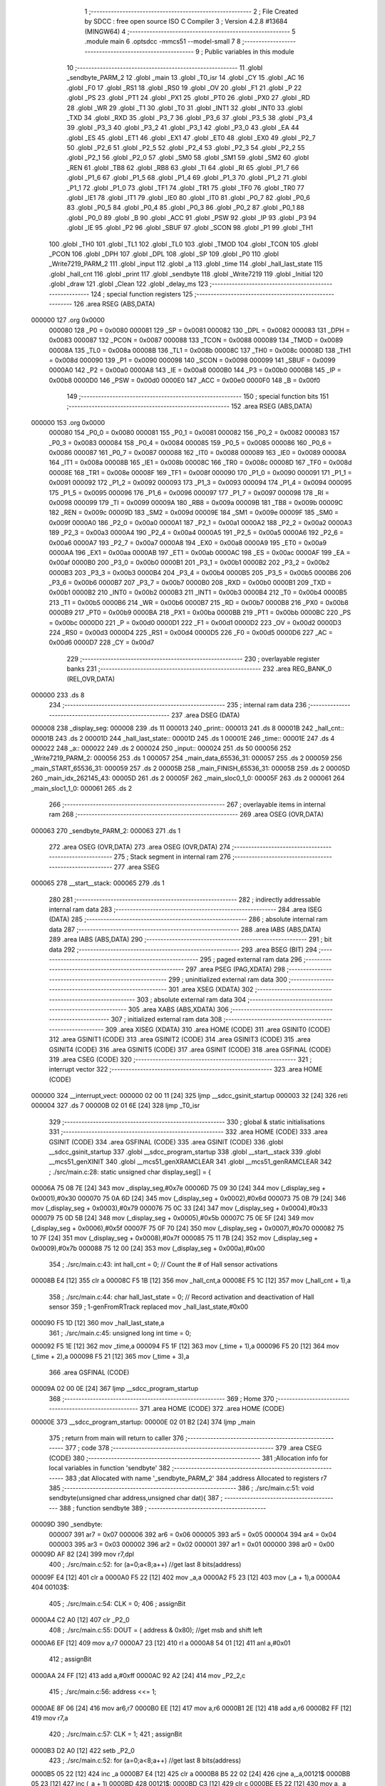                                       1 ;--------------------------------------------------------
                                      2 ; File Created by SDCC : free open source ISO C Compiler 
                                      3 ; Version 4.2.8 #13684 (MINGW64)
                                      4 ;--------------------------------------------------------
                                      5 	.module main
                                      6 	.optsdcc -mmcs51 --model-small
                                      7 	
                                      8 ;--------------------------------------------------------
                                      9 ; Public variables in this module
                                     10 ;--------------------------------------------------------
                                     11 	.globl _sendbyte_PARM_2
                                     12 	.globl _main
                                     13 	.globl _T0_isr
                                     14 	.globl _CY
                                     15 	.globl _AC
                                     16 	.globl _F0
                                     17 	.globl _RS1
                                     18 	.globl _RS0
                                     19 	.globl _OV
                                     20 	.globl _F1
                                     21 	.globl _P
                                     22 	.globl _PS
                                     23 	.globl _PT1
                                     24 	.globl _PX1
                                     25 	.globl _PT0
                                     26 	.globl _PX0
                                     27 	.globl _RD
                                     28 	.globl _WR
                                     29 	.globl _T1
                                     30 	.globl _T0
                                     31 	.globl _INT1
                                     32 	.globl _INT0
                                     33 	.globl _TXD
                                     34 	.globl _RXD
                                     35 	.globl _P3_7
                                     36 	.globl _P3_6
                                     37 	.globl _P3_5
                                     38 	.globl _P3_4
                                     39 	.globl _P3_3
                                     40 	.globl _P3_2
                                     41 	.globl _P3_1
                                     42 	.globl _P3_0
                                     43 	.globl _EA
                                     44 	.globl _ES
                                     45 	.globl _ET1
                                     46 	.globl _EX1
                                     47 	.globl _ET0
                                     48 	.globl _EX0
                                     49 	.globl _P2_7
                                     50 	.globl _P2_6
                                     51 	.globl _P2_5
                                     52 	.globl _P2_4
                                     53 	.globl _P2_3
                                     54 	.globl _P2_2
                                     55 	.globl _P2_1
                                     56 	.globl _P2_0
                                     57 	.globl _SM0
                                     58 	.globl _SM1
                                     59 	.globl _SM2
                                     60 	.globl _REN
                                     61 	.globl _TB8
                                     62 	.globl _RB8
                                     63 	.globl _TI
                                     64 	.globl _RI
                                     65 	.globl _P1_7
                                     66 	.globl _P1_6
                                     67 	.globl _P1_5
                                     68 	.globl _P1_4
                                     69 	.globl _P1_3
                                     70 	.globl _P1_2
                                     71 	.globl _P1_1
                                     72 	.globl _P1_0
                                     73 	.globl _TF1
                                     74 	.globl _TR1
                                     75 	.globl _TF0
                                     76 	.globl _TR0
                                     77 	.globl _IE1
                                     78 	.globl _IT1
                                     79 	.globl _IE0
                                     80 	.globl _IT0
                                     81 	.globl _P0_7
                                     82 	.globl _P0_6
                                     83 	.globl _P0_5
                                     84 	.globl _P0_4
                                     85 	.globl _P0_3
                                     86 	.globl _P0_2
                                     87 	.globl _P0_1
                                     88 	.globl _P0_0
                                     89 	.globl _B
                                     90 	.globl _ACC
                                     91 	.globl _PSW
                                     92 	.globl _IP
                                     93 	.globl _P3
                                     94 	.globl _IE
                                     95 	.globl _P2
                                     96 	.globl _SBUF
                                     97 	.globl _SCON
                                     98 	.globl _P1
                                     99 	.globl _TH1
                                    100 	.globl _TH0
                                    101 	.globl _TL1
                                    102 	.globl _TL0
                                    103 	.globl _TMOD
                                    104 	.globl _TCON
                                    105 	.globl _PCON
                                    106 	.globl _DPH
                                    107 	.globl _DPL
                                    108 	.globl _SP
                                    109 	.globl _P0
                                    110 	.globl _Write7219_PARM_2
                                    111 	.globl _input
                                    112 	.globl _a
                                    113 	.globl _time
                                    114 	.globl _hall_last_state
                                    115 	.globl _hall_cnt
                                    116 	.globl _print
                                    117 	.globl _sendbyte
                                    118 	.globl _Write7219
                                    119 	.globl _Initial
                                    120 	.globl _draw
                                    121 	.globl _Clean
                                    122 	.globl _delay_ms
                                    123 ;--------------------------------------------------------
                                    124 ; special function registers
                                    125 ;--------------------------------------------------------
                                    126 	.area RSEG    (ABS,DATA)
      000000                        127 	.org 0x0000
                           000080   128 _P0	=	0x0080
                           000081   129 _SP	=	0x0081
                           000082   130 _DPL	=	0x0082
                           000083   131 _DPH	=	0x0083
                           000087   132 _PCON	=	0x0087
                           000088   133 _TCON	=	0x0088
                           000089   134 _TMOD	=	0x0089
                           00008A   135 _TL0	=	0x008a
                           00008B   136 _TL1	=	0x008b
                           00008C   137 _TH0	=	0x008c
                           00008D   138 _TH1	=	0x008d
                           000090   139 _P1	=	0x0090
                           000098   140 _SCON	=	0x0098
                           000099   141 _SBUF	=	0x0099
                           0000A0   142 _P2	=	0x00a0
                           0000A8   143 _IE	=	0x00a8
                           0000B0   144 _P3	=	0x00b0
                           0000B8   145 _IP	=	0x00b8
                           0000D0   146 _PSW	=	0x00d0
                           0000E0   147 _ACC	=	0x00e0
                           0000F0   148 _B	=	0x00f0
                                    149 ;--------------------------------------------------------
                                    150 ; special function bits
                                    151 ;--------------------------------------------------------
                                    152 	.area RSEG    (ABS,DATA)
      000000                        153 	.org 0x0000
                           000080   154 _P0_0	=	0x0080
                           000081   155 _P0_1	=	0x0081
                           000082   156 _P0_2	=	0x0082
                           000083   157 _P0_3	=	0x0083
                           000084   158 _P0_4	=	0x0084
                           000085   159 _P0_5	=	0x0085
                           000086   160 _P0_6	=	0x0086
                           000087   161 _P0_7	=	0x0087
                           000088   162 _IT0	=	0x0088
                           000089   163 _IE0	=	0x0089
                           00008A   164 _IT1	=	0x008a
                           00008B   165 _IE1	=	0x008b
                           00008C   166 _TR0	=	0x008c
                           00008D   167 _TF0	=	0x008d
                           00008E   168 _TR1	=	0x008e
                           00008F   169 _TF1	=	0x008f
                           000090   170 _P1_0	=	0x0090
                           000091   171 _P1_1	=	0x0091
                           000092   172 _P1_2	=	0x0092
                           000093   173 _P1_3	=	0x0093
                           000094   174 _P1_4	=	0x0094
                           000095   175 _P1_5	=	0x0095
                           000096   176 _P1_6	=	0x0096
                           000097   177 _P1_7	=	0x0097
                           000098   178 _RI	=	0x0098
                           000099   179 _TI	=	0x0099
                           00009A   180 _RB8	=	0x009a
                           00009B   181 _TB8	=	0x009b
                           00009C   182 _REN	=	0x009c
                           00009D   183 _SM2	=	0x009d
                           00009E   184 _SM1	=	0x009e
                           00009F   185 _SM0	=	0x009f
                           0000A0   186 _P2_0	=	0x00a0
                           0000A1   187 _P2_1	=	0x00a1
                           0000A2   188 _P2_2	=	0x00a2
                           0000A3   189 _P2_3	=	0x00a3
                           0000A4   190 _P2_4	=	0x00a4
                           0000A5   191 _P2_5	=	0x00a5
                           0000A6   192 _P2_6	=	0x00a6
                           0000A7   193 _P2_7	=	0x00a7
                           0000A8   194 _EX0	=	0x00a8
                           0000A9   195 _ET0	=	0x00a9
                           0000AA   196 _EX1	=	0x00aa
                           0000AB   197 _ET1	=	0x00ab
                           0000AC   198 _ES	=	0x00ac
                           0000AF   199 _EA	=	0x00af
                           0000B0   200 _P3_0	=	0x00b0
                           0000B1   201 _P3_1	=	0x00b1
                           0000B2   202 _P3_2	=	0x00b2
                           0000B3   203 _P3_3	=	0x00b3
                           0000B4   204 _P3_4	=	0x00b4
                           0000B5   205 _P3_5	=	0x00b5
                           0000B6   206 _P3_6	=	0x00b6
                           0000B7   207 _P3_7	=	0x00b7
                           0000B0   208 _RXD	=	0x00b0
                           0000B1   209 _TXD	=	0x00b1
                           0000B2   210 _INT0	=	0x00b2
                           0000B3   211 _INT1	=	0x00b3
                           0000B4   212 _T0	=	0x00b4
                           0000B5   213 _T1	=	0x00b5
                           0000B6   214 _WR	=	0x00b6
                           0000B7   215 _RD	=	0x00b7
                           0000B8   216 _PX0	=	0x00b8
                           0000B9   217 _PT0	=	0x00b9
                           0000BA   218 _PX1	=	0x00ba
                           0000BB   219 _PT1	=	0x00bb
                           0000BC   220 _PS	=	0x00bc
                           0000D0   221 _P	=	0x00d0
                           0000D1   222 _F1	=	0x00d1
                           0000D2   223 _OV	=	0x00d2
                           0000D3   224 _RS0	=	0x00d3
                           0000D4   225 _RS1	=	0x00d4
                           0000D5   226 _F0	=	0x00d5
                           0000D6   227 _AC	=	0x00d6
                           0000D7   228 _CY	=	0x00d7
                                    229 ;--------------------------------------------------------
                                    230 ; overlayable register banks
                                    231 ;--------------------------------------------------------
                                    232 	.area REG_BANK_0	(REL,OVR,DATA)
      000000                        233 	.ds 8
                                    234 ;--------------------------------------------------------
                                    235 ; internal ram data
                                    236 ;--------------------------------------------------------
                                    237 	.area DSEG    (DATA)
      000008                        238 _display_seg:
      000008                        239 	.ds 11
      000013                        240 _print::
      000013                        241 	.ds 8
      00001B                        242 _hall_cnt::
      00001B                        243 	.ds 2
      00001D                        244 _hall_last_state::
      00001D                        245 	.ds 1
      00001E                        246 _time::
      00001E                        247 	.ds 4
      000022                        248 _a::
      000022                        249 	.ds 2
      000024                        250 _input::
      000024                        251 	.ds 50
      000056                        252 _Write7219_PARM_2:
      000056                        253 	.ds 1
      000057                        254 _main_data_65536_31:
      000057                        255 	.ds 2
      000059                        256 _main_START_65536_31:
      000059                        257 	.ds 2
      00005B                        258 _main_FINISH_65536_31:
      00005B                        259 	.ds 2
      00005D                        260 _main_idx_262145_43:
      00005D                        261 	.ds 2
      00005F                        262 _main_sloc0_1_0:
      00005F                        263 	.ds 2
      000061                        264 _main_sloc1_1_0:
      000061                        265 	.ds 2
                                    266 ;--------------------------------------------------------
                                    267 ; overlayable items in internal ram
                                    268 ;--------------------------------------------------------
                                    269 	.area	OSEG    (OVR,DATA)
      000063                        270 _sendbyte_PARM_2:
      000063                        271 	.ds 1
                                    272 	.area	OSEG    (OVR,DATA)
                                    273 	.area	OSEG    (OVR,DATA)
                                    274 ;--------------------------------------------------------
                                    275 ; Stack segment in internal ram
                                    276 ;--------------------------------------------------------
                                    277 	.area SSEG
      000065                        278 __start__stack:
      000065                        279 	.ds	1
                                    280 
                                    281 ;--------------------------------------------------------
                                    282 ; indirectly addressable internal ram data
                                    283 ;--------------------------------------------------------
                                    284 	.area ISEG    (DATA)
                                    285 ;--------------------------------------------------------
                                    286 ; absolute internal ram data
                                    287 ;--------------------------------------------------------
                                    288 	.area IABS    (ABS,DATA)
                                    289 	.area IABS    (ABS,DATA)
                                    290 ;--------------------------------------------------------
                                    291 ; bit data
                                    292 ;--------------------------------------------------------
                                    293 	.area BSEG    (BIT)
                                    294 ;--------------------------------------------------------
                                    295 ; paged external ram data
                                    296 ;--------------------------------------------------------
                                    297 	.area PSEG    (PAG,XDATA)
                                    298 ;--------------------------------------------------------
                                    299 ; uninitialized external ram data
                                    300 ;--------------------------------------------------------
                                    301 	.area XSEG    (XDATA)
                                    302 ;--------------------------------------------------------
                                    303 ; absolute external ram data
                                    304 ;--------------------------------------------------------
                                    305 	.area XABS    (ABS,XDATA)
                                    306 ;--------------------------------------------------------
                                    307 ; initialized external ram data
                                    308 ;--------------------------------------------------------
                                    309 	.area XISEG   (XDATA)
                                    310 	.area HOME    (CODE)
                                    311 	.area GSINIT0 (CODE)
                                    312 	.area GSINIT1 (CODE)
                                    313 	.area GSINIT2 (CODE)
                                    314 	.area GSINIT3 (CODE)
                                    315 	.area GSINIT4 (CODE)
                                    316 	.area GSINIT5 (CODE)
                                    317 	.area GSINIT  (CODE)
                                    318 	.area GSFINAL (CODE)
                                    319 	.area CSEG    (CODE)
                                    320 ;--------------------------------------------------------
                                    321 ; interrupt vector
                                    322 ;--------------------------------------------------------
                                    323 	.area HOME    (CODE)
      000000                        324 __interrupt_vect:
      000000 02 00 11         [24]  325 	ljmp	__sdcc_gsinit_startup
      000003 32               [24]  326 	reti
      000004                        327 	.ds	7
      00000B 02 01 6E         [24]  328 	ljmp	_T0_isr
                                    329 ;--------------------------------------------------------
                                    330 ; global & static initialisations
                                    331 ;--------------------------------------------------------
                                    332 	.area HOME    (CODE)
                                    333 	.area GSINIT  (CODE)
                                    334 	.area GSFINAL (CODE)
                                    335 	.area GSINIT  (CODE)
                                    336 	.globl __sdcc_gsinit_startup
                                    337 	.globl __sdcc_program_startup
                                    338 	.globl __start__stack
                                    339 	.globl __mcs51_genXINIT
                                    340 	.globl __mcs51_genXRAMCLEAR
                                    341 	.globl __mcs51_genRAMCLEAR
                                    342 ;	./src/main.c:28: static unsigned char display_seg[] = {
      00006A 75 08 7E         [24]  343 	mov	_display_seg,#0x7e
      00006D 75 09 30         [24]  344 	mov	(_display_seg + 0x0001),#0x30
      000070 75 0A 6D         [24]  345 	mov	(_display_seg + 0x0002),#0x6d
      000073 75 0B 79         [24]  346 	mov	(_display_seg + 0x0003),#0x79
      000076 75 0C 33         [24]  347 	mov	(_display_seg + 0x0004),#0x33
      000079 75 0D 5B         [24]  348 	mov	(_display_seg + 0x0005),#0x5b
      00007C 75 0E 5F         [24]  349 	mov	(_display_seg + 0x0006),#0x5f
      00007F 75 0F 70         [24]  350 	mov	(_display_seg + 0x0007),#0x70
      000082 75 10 7F         [24]  351 	mov	(_display_seg + 0x0008),#0x7f
      000085 75 11 7B         [24]  352 	mov	(_display_seg + 0x0009),#0x7b
      000088 75 12 00         [24]  353 	mov	(_display_seg + 0x000a),#0x00
                                    354 ;	./src/main.c:43: int hall_cnt = 0;	// Count the # of Hall sensor activations
      00008B E4               [12]  355 	clr	a
      00008C F5 1B            [12]  356 	mov	_hall_cnt,a
      00008E F5 1C            [12]  357 	mov	(_hall_cnt + 1),a
                                    358 ;	./src/main.c:44: char hall_last_state = 0;							// Record activation and deactivation of Hall sensor	
                                    359 ;	1-genFromRTrack replaced	mov	_hall_last_state,#0x00
      000090 F5 1D            [12]  360 	mov	_hall_last_state,a
                                    361 ;	./src/main.c:45: unsigned long int time = 0;
      000092 F5 1E            [12]  362 	mov	_time,a
      000094 F5 1F            [12]  363 	mov	(_time + 1),a
      000096 F5 20            [12]  364 	mov	(_time + 2),a
      000098 F5 21            [12]  365 	mov	(_time + 3),a
                                    366 	.area GSFINAL (CODE)
      00009A 02 00 0E         [24]  367 	ljmp	__sdcc_program_startup
                                    368 ;--------------------------------------------------------
                                    369 ; Home
                                    370 ;--------------------------------------------------------
                                    371 	.area HOME    (CODE)
                                    372 	.area HOME    (CODE)
      00000E                        373 __sdcc_program_startup:
      00000E 02 01 B2         [24]  374 	ljmp	_main
                                    375 ;	return from main will return to caller
                                    376 ;--------------------------------------------------------
                                    377 ; code
                                    378 ;--------------------------------------------------------
                                    379 	.area CSEG    (CODE)
                                    380 ;------------------------------------------------------------
                                    381 ;Allocation info for local variables in function 'sendbyte'
                                    382 ;------------------------------------------------------------
                                    383 ;dat                       Allocated with name '_sendbyte_PARM_2'
                                    384 ;address                   Allocated to registers r7 
                                    385 ;------------------------------------------------------------
                                    386 ;	./src/main.c:51: void sendbyte(unsigned char address,unsigned char dat){
                                    387 ;	-----------------------------------------
                                    388 ;	 function sendbyte
                                    389 ;	-----------------------------------------
      00009D                        390 _sendbyte:
                           000007   391 	ar7 = 0x07
                           000006   392 	ar6 = 0x06
                           000005   393 	ar5 = 0x05
                           000004   394 	ar4 = 0x04
                           000003   395 	ar3 = 0x03
                           000002   396 	ar2 = 0x02
                           000001   397 	ar1 = 0x01
                           000000   398 	ar0 = 0x00
      00009D AF 82            [24]  399 	mov	r7,dpl
                                    400 ;	./src/main.c:52: for (a=0;a<8;a++)        //get last 8 bits(address)
      00009F E4               [12]  401 	clr	a
      0000A0 F5 22            [12]  402 	mov	_a,a
      0000A2 F5 23            [12]  403 	mov	(_a + 1),a
      0000A4                        404 00103$:
                                    405 ;	./src/main.c:54: CLK = 0;
                                    406 ;	assignBit
      0000A4 C2 A0            [12]  407 	clr	_P2_0
                                    408 ;	./src/main.c:55: DOUT = ( address & 0x80);   //get msb and shift left
      0000A6 EF               [12]  409 	mov	a,r7
      0000A7 23               [12]  410 	rl	a
      0000A8 54 01            [12]  411 	anl	a,#0x01
                                    412 ;	assignBit
      0000AA 24 FF            [12]  413 	add	a,#0xff
      0000AC 92 A2            [24]  414 	mov	_P2_2,c
                                    415 ;	./src/main.c:56: address <<= 1;
      0000AE 8F 06            [24]  416 	mov	ar6,r7
      0000B0 EE               [12]  417 	mov	a,r6
      0000B1 2E               [12]  418 	add	a,r6
      0000B2 FF               [12]  419 	mov	r7,a
                                    420 ;	./src/main.c:57: CLK = 1;
                                    421 ;	assignBit
      0000B3 D2 A0            [12]  422 	setb	_P2_0
                                    423 ;	./src/main.c:52: for (a=0;a<8;a++)        //get last 8 bits(address)
      0000B5 05 22            [12]  424 	inc	_a
      0000B7 E4               [12]  425 	clr	a
      0000B8 B5 22 02         [24]  426 	cjne	a,_a,00121$
      0000BB 05 23            [12]  427 	inc	(_a + 1)
      0000BD                        428 00121$:
      0000BD C3               [12]  429 	clr	c
      0000BE E5 22            [12]  430 	mov	a,_a
      0000C0 94 08            [12]  431 	subb	a,#0x08
      0000C2 E5 23            [12]  432 	mov	a,(_a + 1)
      0000C4 94 00            [12]  433 	subb	a,#0x00
      0000C6 40 DC            [24]  434 	jc	00103$
                                    435 ;	./src/main.c:59: for (a=0;a<8;a++)      //get first 8 bits(data)
      0000C8 E4               [12]  436 	clr	a
      0000C9 F5 22            [12]  437 	mov	_a,a
      0000CB F5 23            [12]  438 	mov	(_a + 1),a
      0000CD                        439 00105$:
                                    440 ;	./src/main.c:61: CLK = 0;
                                    441 ;	assignBit
      0000CD C2 A0            [12]  442 	clr	_P2_0
                                    443 ;	./src/main.c:62: DOUT=( dat & 0x80);    //get msb and shit left
      0000CF E5 63            [12]  444 	mov	a,_sendbyte_PARM_2
      0000D1 23               [12]  445 	rl	a
      0000D2 54 01            [12]  446 	anl	a,#0x01
                                    447 ;	assignBit
      0000D4 24 FF            [12]  448 	add	a,#0xff
      0000D6 92 A2            [24]  449 	mov	_P2_2,c
                                    450 ;	./src/main.c:63: dat <<= 1;
      0000D8 E5 63            [12]  451 	mov	a,_sendbyte_PARM_2
      0000DA 25 E0            [12]  452 	add	a,acc
      0000DC F5 63            [12]  453 	mov	_sendbyte_PARM_2,a
                                    454 ;	./src/main.c:64: CLK = 1;
                                    455 ;	assignBit
      0000DE D2 A0            [12]  456 	setb	_P2_0
                                    457 ;	./src/main.c:59: for (a=0;a<8;a++)      //get first 8 bits(data)
      0000E0 05 22            [12]  458 	inc	_a
      0000E2 E4               [12]  459 	clr	a
      0000E3 B5 22 02         [24]  460 	cjne	a,_a,00123$
      0000E6 05 23            [12]  461 	inc	(_a + 1)
      0000E8                        462 00123$:
      0000E8 C3               [12]  463 	clr	c
      0000E9 E5 22            [12]  464 	mov	a,_a
      0000EB 94 08            [12]  465 	subb	a,#0x08
      0000ED E5 23            [12]  466 	mov	a,(_a + 1)
      0000EF 94 00            [12]  467 	subb	a,#0x00
      0000F1 40 DA            [24]  468 	jc	00105$
                                    469 ;	./src/main.c:66: }
      0000F3 22               [24]  470 	ret
                                    471 ;------------------------------------------------------------
                                    472 ;Allocation info for local variables in function 'Write7219'
                                    473 ;------------------------------------------------------------
                                    474 ;dat                       Allocated with name '_Write7219_PARM_2'
                                    475 ;address                   Allocated to registers 
                                    476 ;------------------------------------------------------------
                                    477 ;	./src/main.c:69: void Write7219(unsigned char address, unsigned char dat)
                                    478 ;	-----------------------------------------
                                    479 ;	 function Write7219
                                    480 ;	-----------------------------------------
      0000F4                        481 _Write7219:
                                    482 ;	./src/main.c:71: LOAD = 0;
                                    483 ;	assignBit
      0000F4 C2 A1            [12]  484 	clr	_P2_1
                                    485 ;	./src/main.c:72: sendbyte(address, dat);
      0000F6 85 56 63         [24]  486 	mov	_sendbyte_PARM_2,_Write7219_PARM_2
      0000F9 12 00 9D         [24]  487 	lcall	_sendbyte
                                    488 ;	./src/main.c:73: LOAD = 1;                               // after the load becomes 1, will the 7-segment display display
                                    489 ;	assignBit
      0000FC D2 A1            [12]  490 	setb	_P2_1
                                    491 ;	./src/main.c:74: }
      0000FE 22               [24]  492 	ret
                                    493 ;------------------------------------------------------------
                                    494 ;Allocation info for local variables in function 'Initial'
                                    495 ;------------------------------------------------------------
                                    496 ;i                         Allocated to registers r7 
                                    497 ;------------------------------------------------------------
                                    498 ;	./src/main.c:77: void Initial(void)
                                    499 ;	-----------------------------------------
                                    500 ;	 function Initial
                                    501 ;	-----------------------------------------
      0000FF                        502 _Initial:
                                    503 ;	./src/main.c:80: Write7219(SHUT_DOWN,0x01);         //normal mode(0xX1)
      0000FF 75 56 01         [24]  504 	mov	_Write7219_PARM_2,#0x01
      000102 75 82 0C         [24]  505 	mov	dpl,#0x0c
      000105 12 00 F4         [24]  506 	lcall	_Write7219
                                    507 ;	./src/main.c:81: Write7219(DISPLAY_TEST,0x00);
      000108 75 56 00         [24]  508 	mov	_Write7219_PARM_2,#0x00
      00010B 75 82 0F         [24]  509 	mov	dpl,#0x0f
      00010E 12 00 F4         [24]  510 	lcall	_Write7219
                                    511 ;	./src/main.c:82: Write7219(DECODE_MODE,0x00);       //select non-decode mode
      000111 75 56 00         [24]  512 	mov	_Write7219_PARM_2,#0x00
      000114 75 82 09         [24]  513 	mov	dpl,#0x09
      000117 12 00 F4         [24]  514 	lcall	_Write7219
                                    515 ;	./src/main.c:83: Write7219(SCAN_LIMIT,0x07);        //use all 8 LED
      00011A 75 56 07         [24]  516 	mov	_Write7219_PARM_2,#0x07
      00011D 75 82 0B         [24]  517 	mov	dpl,#0x0b
      000120 12 00 F4         [24]  518 	lcall	_Write7219
                                    519 ;	./src/main.c:84: Write7219(INTENSITY,0x00);         //set up intensity
      000123 75 56 00         [24]  520 	mov	_Write7219_PARM_2,#0x00
      000126 75 82 0A         [24]  521 	mov	dpl,#0x0a
      000129 12 00 F4         [24]  522 	lcall	_Write7219
                                    523 ;	./src/main.c:85: for(i=1;i<=8;i++){
      00012C 7F 01            [12]  524 	mov	r7,#0x01
      00012E                        525 00102$:
                                    526 ;	./src/main.c:86: Write7219(i,0x00);   //turn off all LED
      00012E 75 56 00         [24]  527 	mov	_Write7219_PARM_2,#0x00
      000131 8F 82            [24]  528 	mov	dpl,r7
      000133 C0 07            [24]  529 	push	ar7
      000135 12 00 F4         [24]  530 	lcall	_Write7219
      000138 D0 07            [24]  531 	pop	ar7
                                    532 ;	./src/main.c:85: for(i=1;i<=8;i++){
      00013A 0F               [12]  533 	inc	r7
      00013B EF               [12]  534 	mov	a,r7
      00013C 24 F7            [12]  535 	add	a,#0xff - 0x08
      00013E 50 EE            [24]  536 	jnc	00102$
                                    537 ;	./src/main.c:88: }
      000140 22               [24]  538 	ret
                                    539 ;------------------------------------------------------------
                                    540 ;Allocation info for local variables in function 'draw'
                                    541 ;------------------------------------------------------------
                                    542 ;i                         Allocated to registers r6 r7 
                                    543 ;------------------------------------------------------------
                                    544 ;	./src/main.c:91: void draw(void){
                                    545 ;	-----------------------------------------
                                    546 ;	 function draw
                                    547 ;	-----------------------------------------
      000141                        548 _draw:
                                    549 ;	./src/main.c:92: for(unsigned int i = 1;i < 9;i++){
      000141 7E 01            [12]  550 	mov	r6,#0x01
      000143 7F 00            [12]  551 	mov	r7,#0x00
      000145                        552 00103$:
      000145 C3               [12]  553 	clr	c
      000146 EE               [12]  554 	mov	a,r6
      000147 94 09            [12]  555 	subb	a,#0x09
      000149 EF               [12]  556 	mov	a,r7
      00014A 94 00            [12]  557 	subb	a,#0x00
      00014C 50 1F            [24]  558 	jnc	00105$
                                    559 ;	./src/main.c:93: Write7219(i, print[i-1]);
      00014E 8E 05            [24]  560 	mov	ar5,r6
      000150 8D 04            [24]  561 	mov	ar4,r5
      000152 EC               [12]  562 	mov	a,r4
      000153 14               [12]  563 	dec	a
      000154 24 13            [12]  564 	add	a,#_print
      000156 F9               [12]  565 	mov	r1,a
      000157 87 56            [24]  566 	mov	_Write7219_PARM_2,@r1
      000159 8D 82            [24]  567 	mov	dpl,r5
      00015B C0 07            [24]  568 	push	ar7
      00015D C0 06            [24]  569 	push	ar6
      00015F 12 00 F4         [24]  570 	lcall	_Write7219
      000162 D0 06            [24]  571 	pop	ar6
      000164 D0 07            [24]  572 	pop	ar7
                                    573 ;	./src/main.c:92: for(unsigned int i = 1;i < 9;i++){
      000166 0E               [12]  574 	inc	r6
      000167 BE 00 DB         [24]  575 	cjne	r6,#0x00,00103$
      00016A 0F               [12]  576 	inc	r7
      00016B 80 D8            [24]  577 	sjmp	00103$
      00016D                        578 00105$:
                                    579 ;	./src/main.c:96: }
      00016D 22               [24]  580 	ret
                                    581 ;------------------------------------------------------------
                                    582 ;Allocation info for local variables in function 'T0_isr'
                                    583 ;------------------------------------------------------------
                                    584 ;	./src/main.c:99: void T0_isr(void) __interrupt (1)						// Interrupt routine w/ priority 1
                                    585 ;	-----------------------------------------
                                    586 ;	 function T0_isr
                                    587 ;	-----------------------------------------
      00016E                        588 _T0_isr:
      00016E C0 E0            [24]  589 	push	acc
      000170 C0 D0            [24]  590 	push	psw
                                    591 ;	./src/main.c:102: TH0 = (65536-1000) / 256;						// Reset initial higher 8 bits into Timer 0
      000172 75 8C FC         [24]  592 	mov	_TH0,#0xfc
                                    593 ;	./src/main.c:103: TL0 = (65536-1000) % 256;						// Reset initial lower 8 bits into Timer 0
      000175 75 8A 18         [24]  594 	mov	_TL0,#0x18
                                    595 ;	./src/main.c:105: if((Hall_In == 0) && (hall_last_state == 0))	// Falling edge of hall sensor signal (activated)
      000178 20 A4 0C         [24]  596 	jb	_P2_4,00102$
      00017B E5 1D            [12]  597 	mov	a,_hall_last_state
      00017D 70 08            [24]  598 	jnz	00102$
                                    599 ;	./src/main.c:107: hall_cnt = hall_cnt + 1;					// Count 1 activation
      00017F 05 1B            [12]  600 	inc	_hall_cnt
      000181 E4               [12]  601 	clr	a
      000182 B5 1B 02         [24]  602 	cjne	a,_hall_cnt,00116$
      000185 05 1C            [12]  603 	inc	(_hall_cnt + 1)
      000187                        604 00116$:
      000187                        605 00102$:
                                    606 ;	./src/main.c:110: hall_last_state = Hall_In;						// Update last Hall sensor state
      000187 A2 A4            [12]  607 	mov	c,_P2_4
      000189 E4               [12]  608 	clr	a
      00018A 33               [12]  609 	rlc	a
      00018B F5 1D            [12]  610 	mov	_hall_last_state,a
                                    611 ;	./src/main.c:111: }
      00018D D0 D0            [24]  612 	pop	psw
      00018F D0 E0            [24]  613 	pop	acc
      000191 32               [24]  614 	reti
                                    615 ;	eliminated unneeded mov psw,# (no regs used in bank)
                                    616 ;	eliminated unneeded push/pop dpl
                                    617 ;	eliminated unneeded push/pop dph
                                    618 ;	eliminated unneeded push/pop b
                                    619 ;------------------------------------------------------------
                                    620 ;Allocation info for local variables in function 'Clean'
                                    621 ;------------------------------------------------------------
                                    622 ;i                         Allocated to registers r6 r7 
                                    623 ;------------------------------------------------------------
                                    624 ;	./src/main.c:114: void Clean(void){
                                    625 ;	-----------------------------------------
                                    626 ;	 function Clean
                                    627 ;	-----------------------------------------
      000192                        628 _Clean:
                                    629 ;	./src/main.c:115: for(unsigned int i = 0; i < 8; i++){
      000192 7E 00            [12]  630 	mov	r6,#0x00
      000194 7F 00            [12]  631 	mov	r7,#0x00
      000196                        632 00103$:
      000196 C3               [12]  633 	clr	c
      000197 EE               [12]  634 	mov	a,r6
      000198 94 08            [12]  635 	subb	a,#0x08
      00019A EF               [12]  636 	mov	a,r7
      00019B 94 00            [12]  637 	subb	a,#0x00
      00019D 50 0D            [24]  638 	jnc	00101$
                                    639 ;	./src/main.c:116: print[i] = 0x00;
      00019F EE               [12]  640 	mov	a,r6
      0001A0 24 13            [12]  641 	add	a,#_print
      0001A2 F8               [12]  642 	mov	r0,a
      0001A3 76 00            [12]  643 	mov	@r0,#0x00
                                    644 ;	./src/main.c:115: for(unsigned int i = 0; i < 8; i++){
      0001A5 0E               [12]  645 	inc	r6
      0001A6 BE 00 ED         [24]  646 	cjne	r6,#0x00,00103$
      0001A9 0F               [12]  647 	inc	r7
      0001AA 80 EA            [24]  648 	sjmp	00103$
      0001AC                        649 00101$:
                                    650 ;	./src/main.c:118: hall_cnt = 0;
      0001AC E4               [12]  651 	clr	a
      0001AD F5 1B            [12]  652 	mov	_hall_cnt,a
      0001AF F5 1C            [12]  653 	mov	(_hall_cnt + 1),a
                                    654 ;	./src/main.c:119: }
      0001B1 22               [24]  655 	ret
                                    656 ;------------------------------------------------------------
                                    657 ;Allocation info for local variables in function 'main'
                                    658 ;------------------------------------------------------------
                                    659 ;data                      Allocated with name '_main_data_65536_31'
                                    660 ;pre_PB1                   Allocated to registers 
                                    661 ;START                     Allocated with name '_main_START_65536_31'
                                    662 ;FINISH                    Allocated with name '_main_FINISH_65536_31'
                                    663 ;patt1                     Allocated to registers 
                                    664 ;buf                       Allocated to registers r7 r6 
                                    665 ;idx                       Allocated with name '_main_idx_262145_43'
                                    666 ;sloc0                     Allocated with name '_main_sloc0_1_0'
                                    667 ;sloc1                     Allocated with name '_main_sloc1_1_0'
                                    668 ;------------------------------------------------------------
                                    669 ;	./src/main.c:122: void main(void)
                                    670 ;	-----------------------------------------
                                    671 ;	 function main
                                    672 ;	-----------------------------------------
      0001B2                        673 _main:
                                    674 ;	./src/main.c:124: unsigned int data = 0;
      0001B2 E4               [12]  675 	clr	a
      0001B3 F5 57            [12]  676 	mov	_main_data_65536_31,a
      0001B5 F5 58            [12]  677 	mov	(_main_data_65536_31 + 1),a
                                    678 ;	./src/main.c:125: unsigned int pre_PB1 = 1,START = 0,FINISH = 0;
      0001B7 F5 59            [12]  679 	mov	_main_START_65536_31,a
      0001B9 F5 5A            [12]  680 	mov	(_main_START_65536_31 + 1),a
      0001BB F5 5B            [12]  681 	mov	_main_FINISH_65536_31,a
      0001BD F5 5C            [12]  682 	mov	(_main_FINISH_65536_31 + 1),a
                                    683 ;	./src/main.c:128: Initial();
      0001BF 12 00 FF         [24]  684 	lcall	_Initial
                                    685 ;	./src/main.c:129: Clean();
      0001C2 12 01 92         [24]  686 	lcall	_Clean
                                    687 ;	./src/main.c:130: TMOD = 0x01;									// Set Timer 1 to  mode 0 & T imer 0 mode 1. (16-bit timer)
      0001C5 75 89 01         [24]  688 	mov	_TMOD,#0x01
                                    689 ;	./src/main.c:131: TH0 = (65536-1000) / 256;						// Load initial higher 8 bits into Timer 0
      0001C8 75 8C FC         [24]  690 	mov	_TH0,#0xfc
                                    691 ;	./src/main.c:132: TL0 = (65536-1000) % 256;						// Load initial lower 8 bits into Timer 0
      0001CB 75 8A 18         [24]  692 	mov	_TL0,#0x18
                                    693 ;	./src/main.c:133: ET0 = 1;										// Enable Timer 0 interrupt
                                    694 ;	assignBit
      0001CE D2 A9            [12]  695 	setb	_ET0
                                    696 ;	./src/main.c:134: EA = 1;											// Enable all interrupt
                                    697 ;	assignBit
      0001D0 D2 AF            [12]  698 	setb	_EA
                                    699 ;	./src/main.c:135: TR0 = 1;										// Start Timer 0
                                    700 ;	assignBit
      0001D2 D2 8C            [12]  701 	setb	_TR0
                                    702 ;	./src/main.c:139: while (START == 0)
      0001D4                        703 00106$:
      0001D4 E5 59            [12]  704 	mov	a,_main_START_65536_31
      0001D6 45 5A            [12]  705 	orl	a,(_main_START_65536_31 + 1)
      0001D8 70 20            [24]  706 	jnz	00108$
                                    707 ;	./src/main.c:141: if((PB1 == 0) && (pre_PB1 == 1))
      0001DA 20 B2 F7         [24]  708 	jb	_INT0,00106$
                                    709 ;	./src/main.c:143: delay_ms(20);
      0001DD 90 00 14         [24]  710 	mov	dptr,#0x0014
      0001E0 12 03 D1         [24]  711 	lcall	_delay_ms
                                    712 ;	./src/main.c:144: if(PB1 == 0){
      0001E3 20 B2 EE         [24]  713 	jb	_INT0,00106$
                                    714 ;	./src/main.c:145: START = 1;
      0001E6 75 59 01         [24]  715 	mov	_main_START_65536_31,#0x01
                                    716 ;	./src/main.c:146: FINISH = 0;
      0001E9 E4               [12]  717 	clr	a
      0001EA F5 5A            [12]  718 	mov	(_main_START_65536_31 + 1),a
      0001EC F5 5B            [12]  719 	mov	_main_FINISH_65536_31,a
      0001EE F5 5C            [12]  720 	mov	(_main_FINISH_65536_31 + 1),a
                                    721 ;	./src/main.c:147: hall_cnt = 0;
      0001F0 F5 1B            [12]  722 	mov	_hall_cnt,a
      0001F2 F5 1C            [12]  723 	mov	(_hall_cnt + 1),a
                                    724 ;	./src/main.c:148: data = 0;
      0001F4 F5 57            [12]  725 	mov	_main_data_65536_31,a
      0001F6 F5 58            [12]  726 	mov	(_main_data_65536_31 + 1),a
      0001F8 80 DA            [24]  727 	sjmp	00106$
      0001FA                        728 00108$:
                                    729 ;	./src/main.c:153: led = ~0xFF;
      0001FA 75 90 00         [24]  730 	mov	_P1,#0x00
                                    731 ;	./src/main.c:154: delay_ms(1000);
      0001FD 90 03 E8         [24]  732 	mov	dptr,#0x03e8
      000200 12 03 D1         [24]  733 	lcall	_delay_ms
                                    734 ;	./src/main.c:155: led = ~0x00;
      000203 75 90 FF         [24]  735 	mov	_P1,#0xff
                                    736 ;	./src/main.c:156: while ((FINISH == 0) && (START == 1))
      000206 74 01            [12]  737 	mov	a,#0x01
      000208 B5 59 08         [24]  738 	cjne	a,_main_START_65536_31,00200$
      00020B 14               [12]  739 	dec	a
      00020C B5 5A 04         [24]  740 	cjne	a,(_main_START_65536_31 + 1),00200$
      00020F 74 01            [12]  741 	mov	a,#0x01
      000211 80 01            [24]  742 	sjmp	00201$
      000213                        743 00200$:
      000213 E4               [12]  744 	clr	a
      000214                        745 00201$:
      000214 FF               [12]  746 	mov	r7,a
      000215 85 57 5F         [24]  747 	mov	_main_sloc0_1_0,_main_data_65536_31
      000218 85 58 60         [24]  748 	mov	(_main_sloc0_1_0 + 1),(_main_data_65536_31 + 1)
      00021B                        749 00118$:
      00021B E5 5B            [12]  750 	mov	a,_main_FINISH_65536_31
      00021D 45 5C            [12]  751 	orl	a,(_main_FINISH_65536_31 + 1)
      00021F 60 03            [24]  752 	jz	00202$
      000221 02 02 F2         [24]  753 	ljmp	00151$
      000224                        754 00202$:
      000224 EF               [12]  755 	mov	a,r7
      000225 70 03            [24]  756 	jnz	00203$
      000227 02 02 F2         [24]  757 	ljmp	00151$
      00022A                        758 00203$:
                                    759 ;	./src/main.c:158: if((Hall_In == 1) && (hall_last_state == 0))
      00022A 30 A4 EE         [24]  760 	jnb	_P2_4,00118$
      00022D E5 1D            [12]  761 	mov	a,_hall_last_state
      00022F 70 EA            [24]  762 	jnz	00118$
                                    763 ;	./src/main.c:160: if(hall_cnt > 2000){
      000231 C3               [12]  764 	clr	c
      000232 74 D0            [12]  765 	mov	a,#0xd0
      000234 95 1B            [12]  766 	subb	a,_hall_cnt
      000236 74 87            [12]  767 	mov	a,#(0x07 ^ 0x80)
      000238 85 1C F0         [24]  768 	mov	b,(_hall_cnt + 1)
      00023B 63 F0 80         [24]  769 	xrl	b,#0x80
      00023E 95 F0            [12]  770 	subb	a,b
      000240 50 47            [24]  771 	jnc	00110$
                                    772 ;	./src/main.c:161: input[data] = 1;
      000242 E5 5F            [12]  773 	mov	a,_main_sloc0_1_0
      000244 25 5F            [12]  774 	add	a,_main_sloc0_1_0
      000246 FD               [12]  775 	mov	r5,a
      000247 E5 60            [12]  776 	mov	a,(_main_sloc0_1_0 + 1)
      000249 33               [12]  777 	rlc	a
      00024A ED               [12]  778 	mov	a,r5
      00024B 24 24            [12]  779 	add	a,#_input
      00024D F8               [12]  780 	mov	r0,a
      00024E 76 01            [12]  781 	mov	@r0,#0x01
      000250 08               [12]  782 	inc	r0
      000251 76 00            [12]  783 	mov	@r0,#0x00
                                    784 ;	./src/main.c:162: led = ~0x00;
      000253 75 90 FF         [24]  785 	mov	_P1,#0xff
                                    786 ;	./src/main.c:163: led = ~((patt1 << (data%5)) | 0xE0);
      000256 75 63 05         [24]  787 	mov	__moduint_PARM_2,#0x05
      000259 75 64 00         [24]  788 	mov	(__moduint_PARM_2 + 1),#0x00
      00025C 85 5F 82         [24]  789 	mov	dpl,_main_sloc0_1_0
      00025F 85 60 83         [24]  790 	mov	dph,(_main_sloc0_1_0 + 1)
      000262 C0 07            [24]  791 	push	ar7
      000264 12 03 EC         [24]  792 	lcall	__moduint
      000267 AD 82            [24]  793 	mov	r5,dpl
      000269 D0 07            [24]  794 	pop	ar7
      00026B 8D F0            [24]  795 	mov	b,r5
      00026D 05 F0            [12]  796 	inc	b
      00026F 74 01            [12]  797 	mov	a,#0x01
      000271 80 02            [24]  798 	sjmp	00209$
      000273                        799 00207$:
      000273 25 E0            [12]  800 	add	a,acc
      000275                        801 00209$:
      000275 D5 F0 FB         [24]  802 	djnz	b,00207$
      000278 44 E0            [12]  803 	orl	a,#0xe0
      00027A F4               [12]  804 	cpl	a
      00027B F5 90            [12]  805 	mov	_P1,a
                                    806 ;	./src/main.c:164: delay_ms(20);
      00027D 90 00 14         [24]  807 	mov	dptr,#0x0014
      000280 C0 07            [24]  808 	push	ar7
      000282 12 03 D1         [24]  809 	lcall	_delay_ms
      000285 D0 07            [24]  810 	pop	ar7
      000287 80 45            [24]  811 	sjmp	00111$
      000289                        812 00110$:
                                    813 ;	./src/main.c:166: input[data] = 1;
      000289 E5 5F            [12]  814 	mov	a,_main_sloc0_1_0
      00028B 25 5F            [12]  815 	add	a,_main_sloc0_1_0
      00028D FD               [12]  816 	mov	r5,a
      00028E E5 60            [12]  817 	mov	a,(_main_sloc0_1_0 + 1)
      000290 33               [12]  818 	rlc	a
      000291 ED               [12]  819 	mov	a,r5
      000292 24 24            [12]  820 	add	a,#_input
      000294 F8               [12]  821 	mov	r0,a
      000295 76 01            [12]  822 	mov	@r0,#0x01
      000297 08               [12]  823 	inc	r0
      000298 76 00            [12]  824 	mov	@r0,#0x00
                                    825 ;	./src/main.c:167: led = ~0x00;
      00029A 75 90 FF         [24]  826 	mov	_P1,#0xff
                                    827 ;	./src/main.c:168: led = ~((patt1 << (data%5)) | 0x80);
      00029D 75 63 05         [24]  828 	mov	__moduint_PARM_2,#0x05
      0002A0 75 64 00         [24]  829 	mov	(__moduint_PARM_2 + 1),#0x00
      0002A3 85 5F 82         [24]  830 	mov	dpl,_main_sloc0_1_0
      0002A6 85 60 83         [24]  831 	mov	dph,(_main_sloc0_1_0 + 1)
      0002A9 C0 07            [24]  832 	push	ar7
      0002AB 12 03 EC         [24]  833 	lcall	__moduint
      0002AE AD 82            [24]  834 	mov	r5,dpl
      0002B0 D0 07            [24]  835 	pop	ar7
      0002B2 8D F0            [24]  836 	mov	b,r5
      0002B4 05 F0            [12]  837 	inc	b
      0002B6 74 01            [12]  838 	mov	a,#0x01
      0002B8 80 02            [24]  839 	sjmp	00212$
      0002BA                        840 00210$:
      0002BA 25 E0            [12]  841 	add	a,acc
      0002BC                        842 00212$:
      0002BC D5 F0 FB         [24]  843 	djnz	b,00210$
      0002BF 44 80            [12]  844 	orl	a,#0x80
      0002C1 F4               [12]  845 	cpl	a
      0002C2 F5 90            [12]  846 	mov	_P1,a
                                    847 ;	./src/main.c:169: delay_ms(20);
      0002C4 90 00 14         [24]  848 	mov	dptr,#0x0014
      0002C7 C0 07            [24]  849 	push	ar7
      0002C9 12 03 D1         [24]  850 	lcall	_delay_ms
      0002CC D0 07            [24]  851 	pop	ar7
      0002CE                        852 00111$:
                                    853 ;	./src/main.c:171: data ++ ;
      0002CE 05 5F            [12]  854 	inc	_main_sloc0_1_0
      0002D0 E4               [12]  855 	clr	a
      0002D1 B5 5F 02         [24]  856 	cjne	a,_main_sloc0_1_0,00213$
      0002D4 05 60            [12]  857 	inc	(_main_sloc0_1_0 + 1)
      0002D6                        858 00213$:
                                    859 ;	./src/main.c:172: hall_cnt = 0;
      0002D6 E4               [12]  860 	clr	a
      0002D7 F5 1B            [12]  861 	mov	_hall_cnt,a
      0002D9 F5 1C            [12]  862 	mov	(_hall_cnt + 1),a
                                    863 ;	./src/main.c:173: if(data == 25){
      0002DB 74 19            [12]  864 	mov	a,#0x19
      0002DD B5 5F 06         [24]  865 	cjne	a,_main_sloc0_1_0,00214$
      0002E0 E4               [12]  866 	clr	a
      0002E1 B5 60 02         [24]  867 	cjne	a,(_main_sloc0_1_0 + 1),00214$
      0002E4 80 03            [24]  868 	sjmp	00215$
      0002E6                        869 00214$:
      0002E6 02 02 1B         [24]  870 	ljmp	00118$
      0002E9                        871 00215$:
                                    872 ;	./src/main.c:174: FINISH = 1;
      0002E9 75 5B 01         [24]  873 	mov	_main_FINISH_65536_31,#0x01
      0002EC 75 5C 00         [24]  874 	mov	(_main_FINISH_65536_31 + 1),#0x00
      0002EF 02 02 1B         [24]  875 	ljmp	00118$
      0002F2                        876 00151$:
      0002F2 85 5F 57         [24]  877 	mov	_main_data_65536_31,_main_sloc0_1_0
      0002F5 85 60 58         [24]  878 	mov	(_main_data_65536_31 + 1),(_main_sloc0_1_0 + 1)
                                    879 ;	./src/main.c:182: if(FINISH == 1){
      0002F8 74 01            [12]  880 	mov	a,#0x01
      0002FA B5 5B 06         [24]  881 	cjne	a,_main_FINISH_65536_31,00216$
      0002FD 14               [12]  882 	dec	a
      0002FE B5 5C 02         [24]  883 	cjne	a,(_main_FINISH_65536_31 + 1),00216$
      000301 80 03            [24]  884 	sjmp	00217$
      000303                        885 00216$:
      000303 02 01 D4         [24]  886 	ljmp	00106$
      000306                        887 00217$:
                                    888 ;	./src/main.c:183: led = ~0x80;
      000306 75 90 7F         [24]  889 	mov	_P1,#0x7f
                                    890 ;	./src/main.c:184: delay_ms(1000);
      000309 90 03 E8         [24]  891 	mov	dptr,#0x03e8
      00030C 12 03 D1         [24]  892 	lcall	_delay_ms
                                    893 ;	./src/main.c:186: for(unsigned int idx = 0; idx < 5; idx++){
      00030F E4               [12]  894 	clr	a
      000310 F5 5D            [12]  895 	mov	_main_idx_262145_43,a
      000312 F5 5E            [12]  896 	mov	(_main_idx_262145_43 + 1),a
      000314                        897 00131$:
      000314 C3               [12]  898 	clr	c
      000315 E5 5D            [12]  899 	mov	a,_main_idx_262145_43
      000317 94 05            [12]  900 	subb	a,#0x05
      000319 E5 5E            [12]  901 	mov	a,(_main_idx_262145_43 + 1)
      00031B 94 00            [12]  902 	subb	a,#0x00
      00031D 40 03            [24]  903 	jc	00218$
      00031F 02 01 D4         [24]  904 	ljmp	00106$
      000322                        905 00218$:
                                    906 ;	./src/main.c:187: buf = input[idx*5] + input[idx*5+1] + input[idx*5+2] + input[idx*5+2] +input[idx*5+4];
      000322 E5 5D            [12]  907 	mov	a,_main_idx_262145_43
      000324 75 F0 05         [24]  908 	mov	b,#0x05
      000327 A4               [48]  909 	mul	ab
      000328 FD               [12]  910 	mov	r5,a
      000329 25 E0            [12]  911 	add	a,acc
      00032B 24 24            [12]  912 	add	a,#_input
      00032D F9               [12]  913 	mov	r1,a
      00032E 87 03            [24]  914 	mov	ar3,@r1
      000330 09               [12]  915 	inc	r1
      000331 87 04            [24]  916 	mov	ar4,@r1
      000333 19               [12]  917 	dec	r1
      000334 ED               [12]  918 	mov	a,r5
      000335 04               [12]  919 	inc	a
      000336 25 E0            [12]  920 	add	a,acc
      000338 24 24            [12]  921 	add	a,#_input
      00033A F9               [12]  922 	mov	r1,a
      00033B 87 02            [24]  923 	mov	ar2,@r1
      00033D 09               [12]  924 	inc	r1
      00033E 87 07            [24]  925 	mov	ar7,@r1
      000340 19               [12]  926 	dec	r1
      000341 EA               [12]  927 	mov	a,r2
      000342 2B               [12]  928 	add	a,r3
      000343 F5 5F            [12]  929 	mov	_main_sloc0_1_0,a
      000345 EF               [12]  930 	mov	a,r7
      000346 3C               [12]  931 	addc	a,r4
      000347 F5 60            [12]  932 	mov	(_main_sloc0_1_0 + 1),a
      000349 74 02            [12]  933 	mov	a,#0x02
      00034B 2D               [12]  934 	add	a,r5
      00034C 25 E0            [12]  935 	add	a,acc
      00034E 24 24            [12]  936 	add	a,#_input
      000350 F9               [12]  937 	mov	r1,a
      000351 87 61            [24]  938 	mov	_main_sloc1_1_0,@r1
      000353 09               [12]  939 	inc	r1
      000354 87 62            [24]  940 	mov	(_main_sloc1_1_0 + 1),@r1
      000356 19               [12]  941 	dec	r1
      000357 E5 61            [12]  942 	mov	a,_main_sloc1_1_0
      000359 25 5F            [12]  943 	add	a,_main_sloc0_1_0
      00035B FF               [12]  944 	mov	r7,a
      00035C E5 62            [12]  945 	mov	a,(_main_sloc1_1_0 + 1)
      00035E 35 60            [12]  946 	addc	a,(_main_sloc0_1_0 + 1)
      000360 FA               [12]  947 	mov	r2,a
      000361 E5 61            [12]  948 	mov	a,_main_sloc1_1_0
      000363 2F               [12]  949 	add	a,r7
      000364 FF               [12]  950 	mov	r7,a
      000365 E5 62            [12]  951 	mov	a,(_main_sloc1_1_0 + 1)
      000367 3A               [12]  952 	addc	a,r2
      000368 FA               [12]  953 	mov	r2,a
      000369 ED               [12]  954 	mov	a,r5
      00036A 24 04            [12]  955 	add	a,#0x04
      00036C 25 E0            [12]  956 	add	a,acc
      00036E 24 24            [12]  957 	add	a,#_input
      000370 F9               [12]  958 	mov	r1,a
      000371 87 05            [24]  959 	mov	ar5,@r1
      000373 09               [12]  960 	inc	r1
      000374 87 06            [24]  961 	mov	ar6,@r1
      000376 19               [12]  962 	dec	r1
      000377 ED               [12]  963 	mov	a,r5
      000378 2F               [12]  964 	add	a,r7
      000379 FF               [12]  965 	mov	r7,a
      00037A EE               [12]  966 	mov	a,r6
      00037B 3A               [12]  967 	addc	a,r2
      00037C FE               [12]  968 	mov	r6,a
                                    969 ;	./src/main.c:188: if(input[idx*5] == 0)
      00037D EB               [12]  970 	mov	a,r3
      00037E 4C               [12]  971 	orl	a,r4
      00037F 70 24            [24]  972 	jnz	00122$
                                    973 ;	./src/main.c:189: print[idx] = (5-buf)%10;
      000381 E5 5D            [12]  974 	mov	a,_main_idx_262145_43
      000383 24 13            [12]  975 	add	a,#_print
      000385 F9               [12]  976 	mov	r1,a
      000386 74 05            [12]  977 	mov	a,#0x05
      000388 C3               [12]  978 	clr	c
      000389 9F               [12]  979 	subb	a,r7
      00038A F5 82            [12]  980 	mov	dpl,a
      00038C E4               [12]  981 	clr	a
      00038D 9E               [12]  982 	subb	a,r6
      00038E F5 83            [12]  983 	mov	dph,a
      000390 75 63 0A         [24]  984 	mov	__moduint_PARM_2,#0x0a
      000393 75 64 00         [24]  985 	mov	(__moduint_PARM_2 + 1),#0x00
      000396 C0 01            [24]  986 	push	ar1
      000398 12 03 EC         [24]  987 	lcall	__moduint
      00039B AC 82            [24]  988 	mov	r4,dpl
      00039D AD 83            [24]  989 	mov	r5,dph
      00039F D0 01            [24]  990 	pop	ar1
      0003A1 A7 04            [24]  991 	mov	@r1,ar4
      0003A3 80 21            [24]  992 	sjmp	00132$
      0003A5                        993 00122$:
                                    994 ;	./src/main.c:191: print[idx] = (5+buf)%10;
      0003A5 E5 5D            [12]  995 	mov	a,_main_idx_262145_43
      0003A7 24 13            [12]  996 	add	a,#_print
      0003A9 F9               [12]  997 	mov	r1,a
      0003AA 8F 82            [24]  998 	mov	dpl,r7
      0003AC 8E 83            [24]  999 	mov	dph,r6
      0003AE A3               [24] 1000 	inc	dptr
      0003AF A3               [24] 1001 	inc	dptr
      0003B0 A3               [24] 1002 	inc	dptr
      0003B1 A3               [24] 1003 	inc	dptr
      0003B2 A3               [24] 1004 	inc	dptr
      0003B3 75 63 0A         [24] 1005 	mov	__moduint_PARM_2,#0x0a
      0003B6 75 64 00         [24] 1006 	mov	(__moduint_PARM_2 + 1),#0x00
      0003B9 C0 01            [24] 1007 	push	ar1
      0003BB 12 03 EC         [24] 1008 	lcall	__moduint
      0003BE AE 82            [24] 1009 	mov	r6,dpl
      0003C0 AF 83            [24] 1010 	mov	r7,dph
      0003C2 D0 01            [24] 1011 	pop	ar1
      0003C4 A7 06            [24] 1012 	mov	@r1,ar6
      0003C6                       1013 00132$:
                                   1014 ;	./src/main.c:186: for(unsigned int idx = 0; idx < 5; idx++){
      0003C6 05 5D            [12] 1015 	inc	_main_idx_262145_43
      0003C8 E4               [12] 1016 	clr	a
      0003C9 B5 5D 02         [24] 1017 	cjne	a,_main_idx_262145_43,00220$
      0003CC 05 5E            [12] 1018 	inc	(_main_idx_262145_43 + 1)
      0003CE                       1019 00220$:
                                   1020 ;	./src/main.c:196: }
      0003CE 02 03 14         [24] 1021 	ljmp	00131$
                                   1022 ;------------------------------------------------------------
                                   1023 ;Allocation info for local variables in function 'delay_ms'
                                   1024 ;------------------------------------------------------------
                                   1025 ;input_ms                  Allocated to registers r6 r7 
                                   1026 ;cnt1                      Allocated to registers r4 r5 
                                   1027 ;cnt2                      Allocated to registers r3 
                                   1028 ;------------------------------------------------------------
                                   1029 ;	./src/main.c:198: void delay_ms(unsigned int input_ms)
                                   1030 ;	-----------------------------------------
                                   1031 ;	 function delay_ms
                                   1032 ;	-----------------------------------------
      0003D1                       1033 _delay_ms:
      0003D1 AE 82            [24] 1034 	mov	r6,dpl
      0003D3 AF 83            [24] 1035 	mov	r7,dph
                                   1036 ;	./src/main.c:203: for(cnt1 = 0; cnt1 < input_ms; cnt1 ++)
      0003D5 7C 00            [12] 1037 	mov	r4,#0x00
      0003D7 7D 00            [12] 1038 	mov	r5,#0x00
      0003D9                       1039 00107$:
      0003D9 C3               [12] 1040 	clr	c
      0003DA EC               [12] 1041 	mov	a,r4
      0003DB 9E               [12] 1042 	subb	a,r6
      0003DC ED               [12] 1043 	mov	a,r5
      0003DD 9F               [12] 1044 	subb	a,r7
      0003DE 50 0B            [24] 1045 	jnc	00109$
                                   1046 ;	./src/main.c:205: for(cnt2 = 0; cnt2 < 90; cnt2 ++);
      0003E0 7B 5A            [12] 1047 	mov	r3,#0x5a
      0003E2                       1048 00105$:
      0003E2 DB FE            [24] 1049 	djnz	r3,00105$
                                   1050 ;	./src/main.c:203: for(cnt1 = 0; cnt1 < input_ms; cnt1 ++)
      0003E4 0C               [12] 1051 	inc	r4
      0003E5 BC 00 F1         [24] 1052 	cjne	r4,#0x00,00107$
      0003E8 0D               [12] 1053 	inc	r5
      0003E9 80 EE            [24] 1054 	sjmp	00107$
      0003EB                       1055 00109$:
                                   1056 ;	./src/main.c:207: }
      0003EB 22               [24] 1057 	ret
                                   1058 	.area CSEG    (CODE)
                                   1059 	.area CONST   (CODE)
                                   1060 	.area XINIT   (CODE)
                                   1061 	.area CABS    (ABS,CODE)
